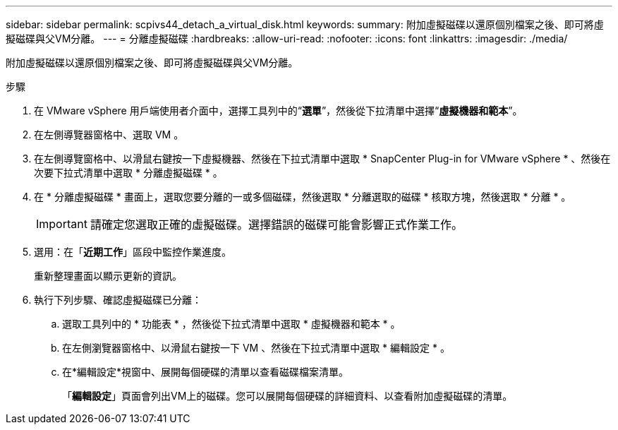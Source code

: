 ---
sidebar: sidebar 
permalink: scpivs44_detach_a_virtual_disk.html 
keywords:  
summary: 附加虛擬磁碟以還原個別檔案之後、即可將虛擬磁碟與父VM分離。 
---
= 分離虛擬磁碟
:hardbreaks:
:allow-uri-read: 
:nofooter: 
:icons: font
:linkattrs: 
:imagesdir: ./media/


[role="lead"]
附加虛擬磁碟以還原個別檔案之後、即可將虛擬磁碟與父VM分離。

.步驟
. 在 VMware vSphere 用戶端使用者介面中，選擇工具列中的“*選單*”，然後從下拉清單中選擇“*虛擬機器和範本*”。
. 在左側導覽器窗格中、選取 VM 。
. 在左側導覽窗格中、以滑鼠右鍵按一下虛擬機器、然後在下拉式清單中選取 * SnapCenter Plug-in for VMware vSphere * 、然後在次要下拉式清單中選取 * 分離虛擬磁碟 * 。
. 在 * 分離虛擬磁碟 * 畫面上，選取您要分離的一或多個磁碟，然後選取 * 分離選取的磁碟 * 核取方塊，然後選取 * 分離 * 。
+

IMPORTANT: 請確定您選取正確的虛擬磁碟。選擇錯誤的磁碟可能會影響正式作業工作。

. 選用：在「*近期工作*」區段中監控作業進度。
+
重新整理畫面以顯示更新的資訊。

. 執行下列步驟、確認虛擬磁碟已分離：
+
.. 選取工具列中的 * 功能表 * ，然後從下拉式清單中選取 * 虛擬機器和範本 * 。
.. 在左側瀏覽器窗格中、以滑鼠右鍵按一下 VM 、然後在下拉式清單中選取 * 編輯設定 * 。
.. 在*編輯設定*視窗中、展開每個硬碟的清單以查看磁碟檔案清單。
+
「*編輯設定*」頁面會列出VM上的磁碟。您可以展開每個硬碟的詳細資料、以查看附加虛擬磁碟的清單。




